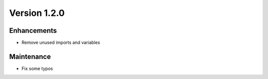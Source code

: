 *************
Version 1.2.0
*************


Enhancements
------------

* Remove unused imports and variables


Maintenance
-----------

* Fix some typos
